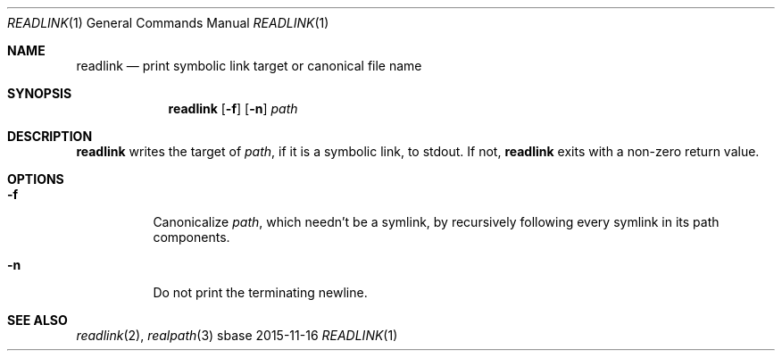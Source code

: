 .Dd 2015-11-16
.Dt READLINK 1
.Os sbase
.Sh NAME
.Nm readlink
.Nd print symbolic link target or canonical file name
.Sh SYNOPSIS
.Nm
.Op Fl f
.Op Fl n
.Ar path
.Sh DESCRIPTION
.Nm
writes the target of
.Ar path ,
if it is a symbolic link, to stdout.
If not,
.Nm
exits with a non-zero return value.
.Sh OPTIONS
.Bl -tag -width Ds
.It Fl f
Canonicalize
.Ar path ,
which needn't be a symlink,
by recursively following every symlink in its path components.
.It Fl n
Do not print the terminating newline.
.El
.Sh SEE ALSO
.Xr readlink 2 ,
.Xr realpath 3
